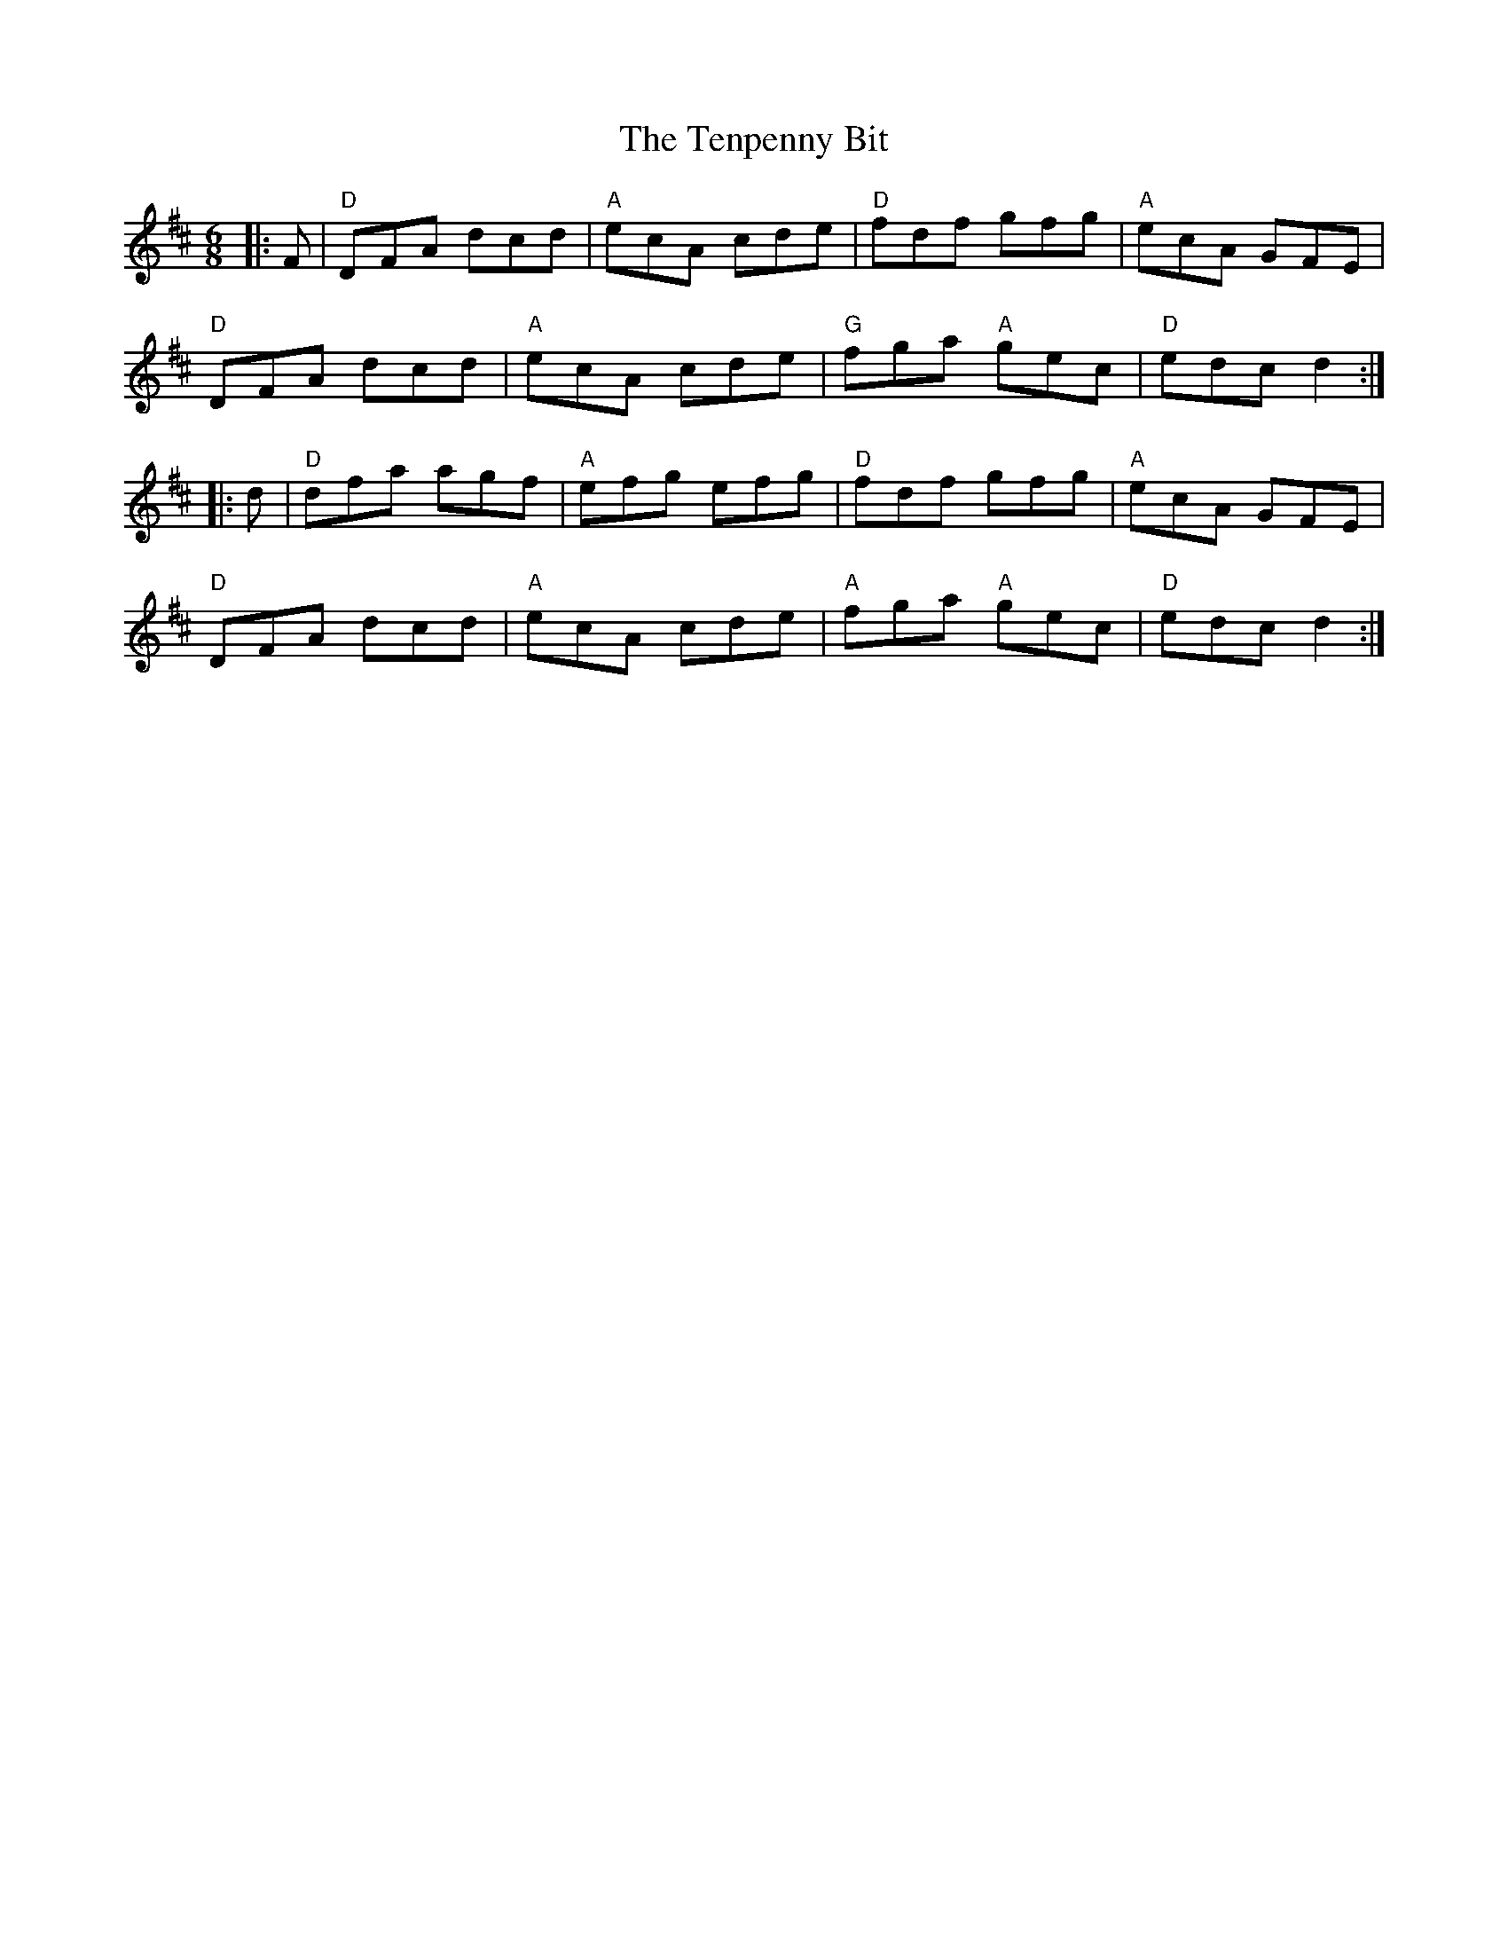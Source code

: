 X:11902
T:Tenpenny Bit, The
R:Jig
B:Tuneworks Tunebook (https://www.tuneworks.co.uk/)
G:Tuneworks
Z:Jon Warbrick <jon.warbrick@googlemail.com>
M:6/8
L:1/8
K:D
|: F | "D"DFA dcd | "A"ecA cde | "D"fdf gfg | "A"ecA GFE | 
"D"DFA dcd | "A"ecA cde | "G"fga "A"gec | "D"edc d2 :|
|: d | "D"dfa agf | "A"efg efg | "D"fdf gfg | "A"ecA GFE | 
"D"DFA dcd | "A"ecA cde | "A"fga "A"gec | "D"edc d2 :|